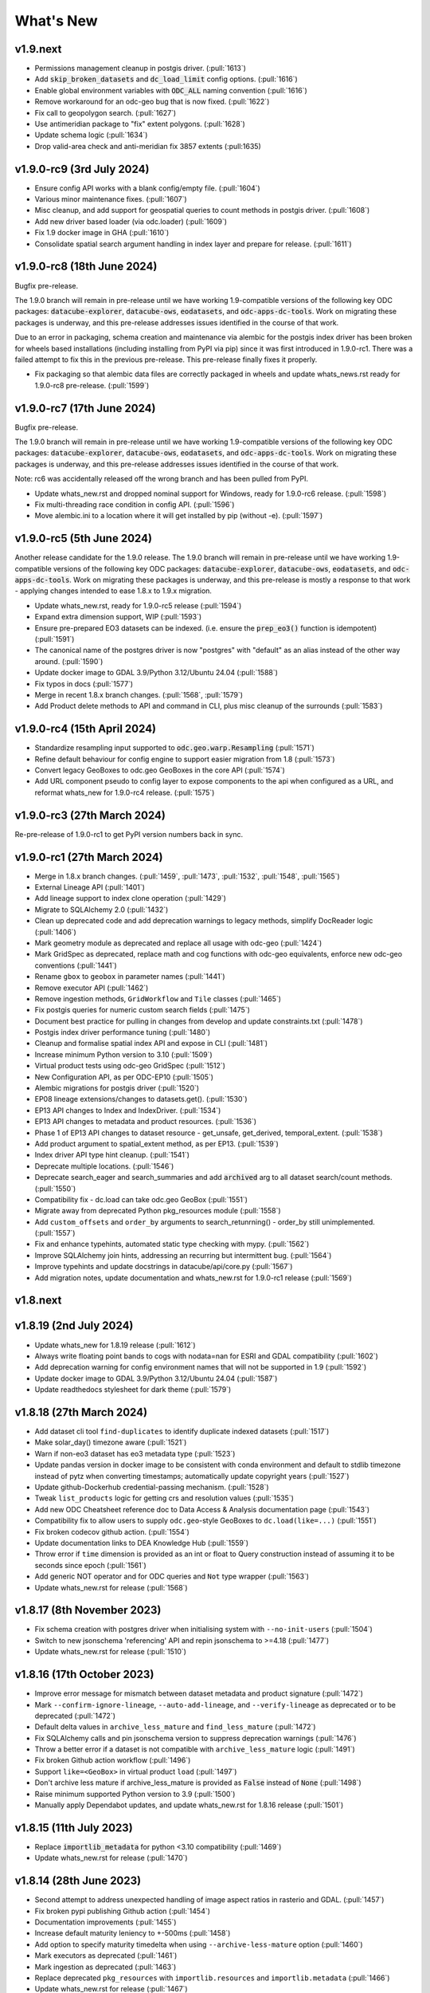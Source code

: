 .. _whats_new:

.. default-role:: code

What's New
**********

v1.9.next
=========

- Permissions management cleanup in postgis driver. (:pull:`1613`)
- Add `skip_broken_datasets` and `dc_load_limit` config options. (:pull:`1616`)
- Enable global environment variables with `ODC_ALL` naming convention (:pull:`1616`)
- Remove workaround for an odc-geo bug that is now fixed. (:pull:`1622`)
- Fix call to geopolygon search. (:pull:`1627`)
- Use antimeridian package to "fix" extent polygons. (:pull:`1628`)
- Update schema logic (:pull:`1634`)
- Drop valid-area check and anti-meridian fix 3857 extents (:pull:1635)

v1.9.0-rc9 (3rd July 2024)
==========================

- Ensure config API works with a blank config/empty file. (:pull:`1604`)
- Various minor maintenance fixes. (:pull:`1607`)
- Misc cleanup, and add support for geospatial queries to count methods in postgis driver. (:pull:`1608`)
- Add new driver based loader (via odc.loader) (:pull:`1609`)
- Fix 1.9 docker image in GHA (:pull:`1610`)
- Consolidate spatial search argument handling in index layer and prepare for release. (:pull:`1611`)

v1.9.0-rc8 (18th June 2024)
===========================

Bugfix pre-release.

The 1.9.0 branch will remain in pre-release until we have working 1.9-compatible versions of the following
key ODC packages: `datacube-explorer`, `datacube-ows`, `eodatasets`, and `odc-apps-dc-tools`.
Work on migrating these packages is underway, and this pre-release addresses issues identified in
the course of that work.

Due to an error in packaging, schema creation and maintenance via alembic for the postgis
index driver has been broken for wheels based installations (including installing from PyPI via pip)
since it was first introduced in 1.9.0-rc1.  There was a failed attempt to fix this in the previous
pre-release.  This pre-release finally fixes it properly.

- Fix packaging so that alembic data files are correctly packaged in wheels and update whats_news.rst
  ready for 1.9.0-rc8 pre-release.  (:pull:`1599`)

v1.9.0-rc7 (17th June 2024)
===========================

Bugfix pre-release.

The 1.9.0 branch will remain in pre-release until we have working 1.9-compatible versions of the following
key ODC packages: `datacube-explorer`, `datacube-ows`, `eodatasets`, and `odc-apps-dc-tools`.
Work on migrating these packages is underway, and this pre-release addresses issues identified in
the course of that work.

Note: rc6 was accidentally released off the wrong branch and has been pulled from PyPI.

- Update whats_new.rst and dropped nominal support for Windows, ready for 1.9.0-rc6 release. (:pull:`1598`)
- Fix multi-threading race condition in config API. (:pull:`1596`)
- Move alembic.ini to a location where it will get installed by pip (without -e). (:pull:`1597`)

v1.9.0-rc5 (5th June 2024)
==========================

Another release candidate for the 1.9.0 release.  The 1.9.0 branch will remain in pre-release until we have
working 1.9-compatible versions of the following key ODC packages: `datacube-explorer`, `datacube-ows`,
`eodatasets`, and `odc-apps-dc-tools`.  Work on migrating these packages is underway, and this pre-release
is mostly a response to that work - applying changes intended to ease 1.8.x to 1.9.x migration.

- Update whats_new.rst, ready for 1.9.0-rc5 release (:pull:`1594`)
- Expand extra dimension support, WIP (:pull:`1593`)
- Ensure pre-prepared EO3 datasets can be indexed. (i.e. ensure the `prep_eo3()` function is idempotent) (:pull:`1591`)
- The canonical name of the postgres driver is now "postgres" with "default" as an alias instead of the other
  way around. (:pull:`1590`)
- Update docker image to GDAL 3.9/Python 3.12/Ubuntu 24.04 (:pull:`1588`)
- Fix typos in docs (:pull:`1577`)
- Merge in recent 1.8.x branch changes. (:pull:`1568`, :pull:`1579`)
- Add Product delete methods to API and command in CLI, plus misc cleanup of the surrounds (:pull:`1583`)

v1.9.0-rc4 (15th April 2024)
============================

- Standardize resampling input supported to `odc.geo.warp.Resampling` (:pull:`1571`)
- Refine default behaviour for config engine to support easier migration from 1.8 (:pull:`1573`)
- Convert legacy GeoBoxes to odc.geo GeoBoxes in the core API (:pull:`1574`)
- Add URL component pseudo to config layer to expose components to the api when configured as a URL,
  and reformat whats_new for 1.9.0-rc4 release. (:pull:`1575`)


v1.9.0-rc3 (27th March 2024)
============================

Re-pre-release of 1.9.0-rc1 to get PyPI version numbers back in sync.


v1.9.0-rc1 (27th March 2024)
============================

- Merge in 1.8.x branch changes. (:pull:`1459`, :pull:`1473`, :pull:`1532`, :pull:`1548`, :pull:`1565`)
- External Lineage API (:pull:`1401`)
- Add lineage support to index clone operation (:pull:`1429`)
- Migrate to SQLAlchemy 2.0 (:pull:`1432`)
- Clean up deprecated code and add deprecation warnings to legacy methods, simplify DocReader logic (:pull:`1406`)
- Mark geometry module as deprecated and replace all usage with odc-geo (:pull:`1424`)
- Mark GridSpec as deprecated, replace math and cog functions with odc-geo equivalents, enforce new odc-geo conventions (:pull:`1441`)
- Rename ``gbox`` to ``geobox`` in parameter names (:pull:`1441`)
- Remove executor API (:pull:`1462`)
- Remove ingestion methods, ``GridWorkflow`` and ``Tile`` classes (:pull:`1465`)
- Fix postgis queries for numeric custom search fields (:pull:`1475`)
- Document best practice for pulling in changes from develop and update constraints.txt (:pull:`1478`)
- Postgis index driver performance tuning (:pull:`1480`)
- Cleanup and formalise spatial index API and expose in CLI (:pull:`1481`)
- Increase minimum Python version to 3.10 (:pull:`1509`)
- Virtual product tests using odc-geo GridSpec (:pull:`1512`)
- New Configuration API, as per ODC-EP10 (:pull:`1505`)
- Alembic migrations for postgis driver (:pull:`1520`)
- EP08 lineage extensions/changes to datasets.get(). (:pull:`1530`)
- EP13 API changes to Index and IndexDriver. (:pull:`1534`)
- EP13 API changes to metadata and product resources. (:pull:`1536`)
- Phase 1 of EP13 API changes to dataset resource - get_unsafe, get_derived, temporal_extent. (:pull:`1538`)
- Add product argument to spatial_extent method, as per EP13. (:pull:`1539`)
- Index driver API type hint cleanup. (:pull:`1541`)
- Deprecate multiple locations. (:pull:`1546`)
- Deprecate search_eager and search_summaries and add `archived` arg to all dataset search/count methods. (:pull:`1550`)
- Compatibility fix - dc.load can take odc.geo GeoBox (:pull:`1551`)
- Migrate away from deprecated Python pkg_resources module (:pull:`1558`)
- Add ``custom_offsets`` and ``order_by`` arguments to search_retunrning() - order_by still unimplemented. (:pull:`1557`)
- Fix and enhance typehints, automated static type checking with mypy.  (:pull:`1562`)
- Improve SQLAlchemy join hints, addressing an recurring but intermittent bug.  (:pull:`1564`)
- Improve typehints and update docstrings in datacube/api/core.py (:pull:`1567`)
- Add migration notes, update documentation and whats_new.rst for 1.9.0-rc1 release (:pull:`1569`)

v1.8.next
=========

v1.8.19 (2nd July 2024)
=======================

- Update whats_new for 1.8.19 release (:pull:`1612`)
- Always write floating point bands to cogs with nodata=nan for ESRI and GDAL compatibility (:pull:`1602`)
- Add deprecation warning for config environment names that will not be supported in 1.9 (:pull:`1592`)
- Update docker image to GDAL 3.9/Python 3.12/Ubuntu 24.04 (:pull:`1587`)
- Update readthedocs stylesheet for dark theme (:pull:`1579`)

v1.8.18 (27th March 2024)
=========================

- Add dataset cli tool ``find-duplicates`` to identify duplicate indexed datasets (:pull:`1517`)
- Make solar_day() timezone aware (:pull:`1521`)
- Warn if non-eo3 dataset has eo3 metadata type (:pull:`1523`)
- Update pandas version in docker image to be consistent with conda environment and default to stdlib
  timezone instead of pytz when converting timestamps; automatically update copyright years (:pull:`1527`)
- Update github-Dockerhub credential-passing mechanism. (:pull:`1528`)
- Tweak ``list_products`` logic for getting crs and resolution values (:pull:`1535`)
- Add new ODC Cheatsheet reference doc to Data Access & Analysis documentation page (:pull:`1543`)
- Compatibility fix to allow users to supply ``odc.geo``-style GeoBoxes to ``dc.load(like=...)`` (:pull:`1551`)
- Fix broken codecov github action. (:pull:`1554`)
- Update documentation links to DEA Knowledge Hub (:pull:`1559`)
- Throw error if ``time`` dimension is provided as an int or float to Query construction
  instead of assuming it to be seconds since epoch (:pull:`1561`)
- Add generic NOT operator and for ODC queries and ``Not`` type wrapper (:pull:`1563`)
- Update whats_new.rst for release (:pull:`1568`)


v1.8.17 (8th November 2023)
===========================
- Fix schema creation with postgres driver when initialising system with ``--no-init-users`` (:pull:`1504`)
- Switch to new jsonschema 'referencing' API and repin jsonschema to >=4.18 (:pull:`1477`)
- Update whats_new.rst for release (:pull:`1510`)

v1.8.16 (17th October 2023)
===========================
- Improve error message for mismatch between dataset metadata and product signature (:pull:`1472`)
- Mark ``--confirm-ignore-lineage``, ``--auto-add-lineage``, and ``--verify-lineage`` as deprecated
  or to be deprecated (:pull:`1472`)
- Default delta values in ``archive_less_mature`` and ``find_less_mature`` (:pull:`1472`)
- Fix SQLAlchemy calls and pin jsonschema version to suppress deprecation warnings (:pull:`1476`)
- Throw a better error if a dataset is not compatible with ``archive_less_mature`` logic (:pull:`1491`)
- Fix broken Github action workflow (:pull:`1496`)
- Support ``like=<GeoBox>`` in virtual product ``load`` (:pull:`1497`)
- Don't archive less mature if archive_less_mature is provided as `False` instead of `None` (:pull:`1498`)
- Raise minimum supported Python version to 3.9 (:pull:`1500`)
- Manually apply Dependabot updates, and update whats_new.rst for 1.8.16 release (:pull:`1501`)

v1.8.15 (11th July 2023)
========================
- Replace `importlib_metadata` for python <3.10 compatibility
  (:pull:`1469`)
- Update whats_new.rst for release (:pull:`1470`)

v1.8.14 (28th June 2023)
========================

- Second attempt to address unexpected handling of image aspect ratios in rasterio and
  GDAL. (:pull:`1457`)
- Fix broken pypi publishing Github action (:pull:`1454`)
- Documentation improvements (:pull:`1455`)
- Increase default maturity leniency to +-500ms (:pull:`1458`)
- Add option to specify maturity timedelta when using ``--archive-less-mature`` option (:pull:`1460`)
- Mark executors as deprecated (:pull:`1461`)
- Mark ingestion as deprecated (:pull:`1463`)
- Replace deprecated ``pkg_resources`` with ``importlib.resources`` and ``importlib.metadata`` (:pull:`1466`)
- Update whats_new.rst for release (:pull:`1467`)

v1.8.13 (6th June 2023)
=======================

- Fix broken Github action workflows (:pull:`1425`, :pull:`1427`, :pull:`1433`)
- Setup Dependabot, and Dependabot-generated updates (:pull:`1416`, :pull:`1420`, :pull:`1423`,
            :pull:`1428`, :pull:`1436`, :pull:`1447`)
- Documentation fixes (:pull:`1417`, :pull:`1418`, :pull:`1430`)
- ``datacube dataset`` cli commands print error message if missing argument (:pull:`1437`)
- Add pre-commit hook to verify license headers (:pull:`1438`)
- Support open-ended date ranges in `datacube dataset search`, `dc.load`, and `dc.find_datasets` (:pull:`1439`, :pull:`1443`)
- Pass Y and Y Scale factors through to rasterio.warp.reproject, to eliminate projection bug affecting
  non-square Areas Of Interest (See `Issue #1448`_) (:pull:`1450`)
- Add `archive_less_mature` option to `datacube dataset add` and `datacube dataset update` (:pull:`1451`)
- Allow for +-1ms leniency in finding other maturity versions of a dataset (:pull:`1452`)
- Update whats_new.rst for release (:pull:`1453`)

.. _`Issue #1448`: https://github.com/opendatacube/datacube-core/issues/1448

v1.8.12 (7th March 2023)
========================

- Rename Geometry `type` attribute to `geom_type`, to align with Shapely 2.0 (:pull:`1402`)
- Remove some deprecated SQLAlchemy usages (:pull:`1403`, :pull:`1407`)
- Fix RTD docs build (:pull:`1399`)
- Minor Documentation fixes (:pull:`1409`, :pull:`1413`)
- Bug-fix and code cleanup in virtual products (:pull:`1410`)
- Reduce transaction isolation level to improve database write concurrency (:pull:`1414`)
- Update dependency versions and whats_new.rst for release (:pull:`1415`)


v1.8.11 (6 February 2023)
=========================

- Simplify Github actions (:pull:`1393`)
- Update conda create environment README (:pull:`1394`)
- Update conda environment file and add notes to release process to ensure pip and conda
  dependencies are in sync and up-to-date. (:pull:`1395`)
- Update docker constraints (:pull:`1396`)
- Compatible with the changes w.r.t. `MultiIndex` and `coord/dims` introduced since `xarray>2022.3.0` (:pull:`1397`)
- Final sync of conda/pip dependencies and release notes. (:pull:`1398`)


v1.8.10 (30 January 2023)
=========================

Notes for 1.8.10
~~~~~~~~~~~~~~~~

 1. The new APIs for bulk-reads, bulk-writes and index cloning should be considered unstable and may change
    in subsequent releases.
 2. Recent refactoring in the XArray library has lead to changes in behaviour that affect some ODC operations
    and are unlikely to be addressed by the XArray team.  This release includes changes in the way the ODC
    works with XArray to circumvent these issues. If you experience Xarray issues with this ODC release, please
    raise an issue on Github and we will try to address them before the next release.

Full list of changes:
~~~~~~~~~~~~~~~~~~~~~

- Add `grid_spec` to `list_products` (:pull:`1357`)
- Add database relationship diagram to doc (:pull:`1350`)
- Maintain search field index tables, and use them for dataset queries (:pull:`1360`)
- Change Github lint action to use ``conda`` and remove ``flake8`` from action (:pull:`1361`)
- Fix database relationship diagram instruction for docker (:pull:`1362`)
- Document ``group_by`` for ``dataset.load`` (:pull:`1364`)
- Add search_by_metadata facility for products (:pull:`1366`)
- Postgis driver cleanup - remove faux support for lineage (:pull:`1368`)
- Add support for nested database transactions (:pull:`1369`)
- Fix Github doc lint action (:pull:`1370`)
- Tighten EO3 enforcement in postgis driver, refactor tests, and rename Dataset.type to Dataset.product
  (with type alias for compatibility) (:pull:`1372`)
- Fix deprecation message due to distutils Version classes (:pull:`1375`)
- Postgresql drivers cleanup - consolidate split_uri into utils and removed unused constants (:pull:`1378`)
- Postgresql drivers cleanup - Handle NaNs in search fields and allow caching in sanitise_extent (:pull:`1379`)
- Fix example product yaml documentation (:pull:`1384`)
- Bulk read/write API methods and fast whole-index cloning. Cloning does NOT include lineage information yet,
  and new API methods may be subject to change. (:pull:`1381`)
- Documentation update. (:pull:`1385`)
- Clean up datetime functions (:pull:`1387`)
- Dependency updates (:pull:`1388`, :pull:`1391`)
- Upgrades for compatibility with newer versions of Shapely and Xarray.  (:pull:`1389`)
- Finalise release notes for 1.8.10 release (:pull:`1392`)

v1.8.9 (17 November 2022)
=========================

- Performance improvements to CRS geometry class (:pull:`1322`)
- Extend `patch_url` argument to `dc.load()` and `dc.load_data()` to Dask loading.  (:pull:`1323`)
- Add `sphinx.ext.autoselectionlabel` extension to readthedoc conf to support `:ref:` command (:pull:`1325`)
- Add `pyspellcheck` for `.rst` documentation files and fix typos (:pull:`1327`)
- Add `rst` documentation lint github action and apply best practices (:pull:`1328`)
- Follow PEP561_ to make type hints available to other packages (:pull:`1331`)
- Updated GitHub actions config to remove deprecated `set-output` (:pull:`1333`)
- Add what's new page link to menu and general doc fixes (:pull:`1335`)
- Add `search_fields` to required for metadata type schema and update doc (:pull:`1339`)
- Fix typo and update metadata documentation (:pull:`1340`)
- Add readthedoc preview github action (:pull:`1344`)
- Update `nodata` in readthedoc for products page (:pull:`1347`)
- Add `eo-datasets` to extensions & related software doc page (:pull:`1349`)
- Fix bug affecting searches against range types of zero width (:pull:`1352`)
- Add 1.8.9 release date and missing PR to `whats_news.rst` (:pull:`1353`)

.. _PEP561: https://peps.python.org/pep-0561/

v1.8.8 (5 October 2022)
=======================

- Migrate main test docker build to Ubuntu 22.04 and Python 3.10. (:pull:`1283`)
- Dynamically create tables to serve as spatial indexes in postgis driver. (:pull:`1312`)
- Populate spatial index tables, automatically and manually. (:pull:`1314`)
- Perform spatial queries against spatial index tables in postgis driver. (:pull:`1316`)
- EO3 data fixtures and tests. Fix SQLAlchemy bugs in postgis driver. (:pull:`1309`)
- Dependency updates. (:pull:`1308`, :pull:`1313`)
- Remove several features that had been deprecated in previous releases. (:pull:`1275`)
- Fix broken paths in api docs. (:pull:`1277`)
- Fix readthedocs build. (:pull:`1269`)
- Add support for Jupyter Notebooks pages in documentation (:pull:`1279`)
- Add doc change comparison for tuple and list types with identical values (:pull:`1281`)
- Add flake8 to Github action workflow and correct code base per flake8 rules (:pull:`1285`)
- Add `dataset id` check to dataset doc resolve to prevent `uuid` returning error when `id` used in `None`  (:pull:`1287`)
- Add how to run targeted single test case in docker guide to README (:pull:`1288`)
- Add `help message` for all `dataset`, `product` and `metadata` subcommands when required arg is not passed in (:pull:`1292`)
- Add `error code 1` to all incomplete `dataset`, `product` and `metadata` subcommands (:pull:`1293`)
- Add `exit_on_empty_file` message to `product` and `dataset` subcommands instead of returning no output when file is empty (:pull:`1294`)
- Add flags to index drivers advertising what format datasets they support (eo/eo3/non-geo (e.g. telemetry only))
  and validate in the high-level API. General refactor and cleanup of eo3.py and hl.py. (:pull: `1296`)
- Replace references to 'agdc' and 'dataset_type' in postgis driver with 'odc' and 'product'. (:pull: `1298`)
- Add warning message for product and metadata add when product and metadata is already in the database. (:pull: `1299`)
- Ensure SimpleDocNav.id is of type UUID, to improve lineage resolution (:pull: `1304`)
- Replace SQLAlchemy schema and query definitions in experimental postgis driver with newer "declarative" style ORM.
  Portions of API dealing with lineage handling, locations, and dynamic indexes are currently broken in the postgis
  driver. As per the warning message, the postgis driver is currently flagged as "experimental" and is not considered
  stable. (:pull: `1305`)
- Implement `patch_url` argument to `dc.load()` and `dc.load_data()` to provide a way to sign dataset URIs, as
  is required to access some commercial archives (e.g. Microsoft Planetary Computer).  API is based on the `odc-stac`
  implementation. Only works for direct loading.  More work required for deferred (i.e. Dask) loading. (:pull: `1317`)
- Implement public-facing index-driver-independent API for managing database transactions, as per Enhancement Proposal
  EP07 (:pull: `1318`)
- Update Conda environment to match dependencies in setup.py (:pull: `1319`)
- Final updates to whats_new.rst for release (:pull: `1320`)


v1.8.7 (7 June 2022)
====================

- Cleanup mypy typechecking compliance. (:pull:`1266`)
- When dataset add operations fail due to lineage issues, the produced error message now clearly indicates that
  the problem was due to lineage issues. (:pull:`1260`)
- Added support for group-by financial years to virtual products. (:pull:`1257`, :pull:`1261`)
- Remove reference to `rasterio.path`. (:pull:`1255`)
- Cleaner separation of postgis and postgres drivers, and suppress SQLAlchemy cache warnings. (:pull:`1254`)
- Prevent Shapely deprecation warning. (:pull:`1253`)
- Fix `DATACUBE_DB_URL` parsing to understand syntax like: `postgresql:///datacube?host=/var/run/postgresql` (:pull:`1256`)
- Clearer error message when local metadata file does not exist. (:pull:`1252`)
- Address upstream security alerts and update upstream library versions. (:pull:`1250`)
- Clone ``postgres`` index driver as ``postgis``, and flag as experimental. (:pull:`1248`)
- Implement a local non-persistent in-memory index driver, with maximal backwards-compatibility
  with default postgres index driver. Doesn't work with CLI interface, as every invocation
  will receive a new, empty index, but useful for testing and small scale proof-of-concept
  work. (:pull:`1247`)
- Performance and correctness fixes backported from ``odc-geo``. (:pull:`1242`)
- Deprecate use of the celery executor. Update numpy pin in rtd-requirements.txt to suppress
  Dependabot warnings. (:pull:`1239`)
- Implement a minimal "null" index driver that provides an always-empty index. Mainly intended
  to validate the recent abstraction work around the index driver layer, but may be useful
  for some testing scenarios, and ODC use cases that do not require an index. (:pull:`1236`)
- Regularise some minor API inconsistencies and restore redis-server to Docker image. (:pull:`1234`)
- Move (default) postgres driver-specific files from `datacube.index` to `datacube.index.postgres`.
  `datacube.index.Index` is now an alias for the abstract base class index interface definition
  rather than postgres driver-specific implementation of that interface. (:pull:`1231`)
- Update numpy and netcdf4 version in docker build (:pull:`1229`)
  rather than postgres driver-specific implementation of that interface. (:pull:`1227`)
- Migrate test docker image from `datacube/geobase` to `osgeo/gdal`. (:pull:`1233`)
- Separate index driver interface definition from default index driver implementation. (:pull:`1226`)
- Prefer WKT over EPSG when guessing CRS strings. (:pull:`1223`, :pull:`1262`)
- Updates to documentation. (:pull:`1208`, :pull:`1212`, :pull:`1215`, :pull:`1218`, :pull:`1240`, :pull:`1244`)
- Tweak to segmented in geometry to suppress Shapely warning. (:pull:`1207`)
- Fix to ensure ``skip_broken_datasets`` is correctly propagated in virtual products (:pull:`1259`)
- Deprecate `Rename`, `Select` and `ToFloat` built-in transforms in virtual products (:pull:`1263`)

v1.8.6 (30 September 2021)
==========================

- Fix for searching for multiple products, now works with ``product="product_name"``
  as well as ``product=["product_name1", "product_name2"]`` (:pull:`1201`)
- Added ``dataset purge`` command for hard deletion of archived datasets.
  ``--all`` option deletes all archived datasets.  (N.B. will fail if there
  are unarchived datasets that depend on the archived datasets.)

  ``--all`` option also added to ``dataset archive`` and ``dataset restore``
  commands, to archive all unarchived datasets, and restore all archived
  datasets, respectively.
  (:pull:`1199`)
- Trivial fixes to CLI help output (:pull:`1197`)

v1.8.5 (18 August 2021)
=======================

- Fix unguarded dependencies on boto libraries (:pull:`1174`, :issue:`1172`)
- Various documentation fixes (:pull:`1175`)
- Address import problems on Windows due to use of Unix only functions (:issue:`1176`)
- Address ``numpy.bool`` deprecation warnings (:pull:`1184`)


v1.8.4 (6 August 2021)
=======================

- Removed example and contributed notebooks from the repository. Better `notebook examples`_ exist.
- Removed datacube_apps, as these are not used and not maintained.
- Add ``cloud_cover`` to EO3 metadata
- Add ``erosion`` functionality to Virtual products' ``ApplyMask`` to supplement existing ``dilation`` functionality (:pull:`1049`)
- Fix numeric precision issues in ``compute_reproject_roi`` when pixel size is small. (:issue:`1047`)
- Follow up fix to (:issue:`1047`) to round scale to nearest integer if very close.
- Add support for 3D Datasets. (:pull:`1099`)
- New feature: search by URI from the command line ``datacube dataset uri-search``.
- Added new "license" and "description" properties to `DatasetType` to enable easier access to product information. (:pull:`1143`, :pull:`1144`)
- Revised the ``Datacube.list_products`` function to produce a simpler and more useful product list table (:pull:`1145`)
- Refactor docs, making them more up to date and simpler (:pull `1137`) (:pull `1128`)
- Add new ``dataset_predicate`` param to ``dc.load`` and ``dc.find_datasets`` for more flexible temporal filtering (e.g. loading data for non-contiguous time ranges such as specific months or seasons over multiple years). (:pull:`1148`, :pull:`1156`)
- Fix to ``GroupBy`` to ensure output axes are correctly labelled when sorting observations using ``sort_key`` (:pull:`1157`)
- ``GroupBy`` is now its own class to allow easier custom grouping and sorting of data (:pull:`1157`)
- add support for IAM authentication for RDS databases in AWS. (:pull:`1168`)

.. _`notebook examples`: https://github.com/GeoscienceAustralia/dea-notebooks/


v1.8.3 (18 August 2020)
=======================

- More efficient band alias handling
- More documentation cleanups
- Bug fixes in ``datacube.utils.aws``, credentials handling when ``AWS_UNSIGNED`` is set
- Product definition can now optionally include per-band scaling factors (:pull:`1002`, :issue:`1003`)
- Fix issue where new ``updated`` columns aren't created on a fresh database (:pull:`994`, :issue:`993`)
- Fix bug around adding ``updated`` columns locking up active databases (:pull:`1001`, :issue:`997`)

v1.8.2 (10 July 2020)
=====================

- Fix regressions in ``.geobox`` (:pull:`982`)
- Expand list of supported ``dtype`` values to include complex values (:pull:`989`)
- Can now specify dataset location directly in the yaml document (:issue:`990`, :pull:`989`)
- Better error reporting in ``datacube dataset update`` (:pull:`983`)

v1.8.1 (2 July 2020)
====================

- Added an ``updated`` column for trigger based tracking of database row updates in PostgreSQL. (:pull:`951`)
- Changes to the writer driver API. The driver is now responsible for constructing output URIs from user configuration. (:pull:`960`)
- Added a :meth:`datacube.utils.geometry.assign_crs` method for better interoperability with other libraries (:pull:`967`)
- Better interoperability with xarray_ --- the :meth:`xarray.Dataset.to_netcdf` function should work again (:issue:`972`, :pull:`976`)
- Add support for unsigned access to public S3 resources from CLI apps (:pull:`976`)
- Usability fixes for indexing EO3 datasets (:pull:`958`)
- Fix CLI initialisation of the Dask Distributed Executor (:pull:`974`)

.. _xarray: https://xarray.pydata.org/

v1.8.0 (21 May 2020)
====================

- New virtual product combinator ``reproject`` for on-the-fly reprojection of rasters (:pull:`773`)
- Enhancements to the ``expressions`` transformation in virtual products (:pull:`776`, :pull:`761`)
- Support ``/vsi**`` style paths for dataset locations (:pull:`825`)
- Remove old Search Expressions and replace with a simpler implementation based on Lark Parser. (:pull:`840`)
- Remove no longer required PyPEG2 dependency. (:pull:`840`)
- Switched from Travis-CI to Github Actions for CI testing and docker image builds (:pull:`845`)
- Removed dependency on ``singledispatch``, it's available in the Python 3.4+ standard library.
- Added some configuration validation to Ingestion
- Allow configuring ODC Database connection settings entirely through environment variables. (:pull:`845`, :issue:`829`)

  Uses ``DATACUBE_DB_URL`` if present, then falls back to ``DB_HOSTNAME``,
  ``DB_USERNAME``, ``DB_PASSWORD``, ``DB_DATABASE``

- New Docker images. Should be smaller, better tested, more reliable and easier to work with. (:pull:`845`).

  - No longer uses an entrypoint script to write database configuration into a file.
  - Fixes binary incompatibilities in geospatial libraries.
  - Tested before being pushed to Docker Hub.

- Drop support for Python 3.5.
- Remove S3AIO driver. (:pull:`865`)
- Change development version numbers generation. Use ``setuptools_scm`` instead of ``versioneer``. (:issue:`871`)
- Deprecated ``datacube.helpers.write_geotiff``, use :meth:`datacube.utils.cog.write_cog` for similar functionality
- Deprecated ``datacube.storage.masking``, moved to ``datacube.utils.masking``
- Changed geo-registration mechanics for arrays returned by ``dc.load``. (:pull:`899`, :issue:`837`)
- Migrate geometry and CRS backends from ``osgeo.ogr`` and ``osgeo.osr`` to shapely_ and pyproj_ respectively (:pull:`880`)
- Driver metadata storage and retrieval. (:pull:`931`)
- Support EO3 style datasets in ``datacube dataset add`` (:pull:`929`, :issue:`864`)
- Removed migration support from datacube releases before 1.1.5.

.. warning:: If you still run a datacube before 1.1.5 (from 2016 or older), you will need to update it

    using ODC 1.7 first, before coming to 1.8.

.. _shapely: https://pypi.org/project/pyproj/
.. _pyproj: https://pypi.org/project/Shapely/

v1.7.0 (16 May 2019)
====================

Not a lot of changes since rc1.

- Early exit from ``dc.load`` on `KeyboardInterrupt`, allows partial loads inside notebook.
- Some bug fixes in geometry related code
- Some cleanups in tests
- Pre-commit hooks configuration for easier testing
- Re-enable multi-threaded reads for s3aio driver. Set use_threads to True in dc.load()


v1.7.0rc1 (18 April 2019)
=========================

Virtual Products
~~~~~~~~~~~~~~~~

Add :ref:`virtual-products` for multi-product loading.

(:pull:`522`, :pull:`597`, :pull:`601`, :pull:`612`, :pull:`644`, :pull:`677`, :pull:`699`, :pull:`700`)

Changes to Data Loading
~~~~~~~~~~~~~~~~~~~~~~~
The internal machinery used when loading and reprojecting data, has been completely rewritten. The new code has been
tested, but this is a complicated and fundamental part of code and there is potential for breakage.

When loading reprojected data, the new code will produce slightly different results. We don't believe that it is any
less accurate than the old code, but you cannot expect exactly the same numeric results.

Non-reprojected loads should be identical.

This change has been made for two reasons:

1. The reprojection is now core Data Cube, and is not the responsibility of the IO driver.

2. When loading lower resolution data, DataCube can now take advantage of available overviews.

- New futures based IO driver interface (:pull:`686`)

Other Changes
~~~~~~~~~~~~~

- Allow specifying different resampling methods for different data variables of
  the same Product. (:pull:`551`)
- Allow all reampling methods supported by `rasterio`. (:pull:`622`)
- Bug fix (Index out of bounds causing ingestion failures)
- Support indexing data directly from HTTP/HTTPS/S3 URLs (:pull:`607`)
- Renamed the command line tool `datacube metadata_type` to `datacube metadata` (:pull:`692`)
- More useful output from the command line `datacube {product|metadata} {show|list}`
- Add optional `progress_cbk` to `dc.load(_data)` (:pull:`702`), allows user to
  monitor data loading progress.
- Thread-safe netCDF access within `dc.load` (:pull:`705`)

Performance Improvements
~~~~~~~~~~~~~~~~~~~~~~~~

- Use single pass over datasets when computing bounds (:pull:`660`)
- Bugfixes and improved performance of `dask`-backed arrays (:pull:`547`, :pull:`664`)

Documentation Improvements
~~~~~~~~~~~~~~~~~~~~~~~~~~

- Improve :ref:`api-reference` documentation.

Deprecations
~~~~~~~~~~~~

- From the command line, the old query syntax for searching within vague time ranges, eg: ``2018-03 < time < 2018-04``
  has been removed. It is unclear exactly what that syntax should mean, whether to include or exclude the months
  specified. It is replaced by ``time in [2018-01, 2018-02]`` which has the same semantics as ``dc.load`` time queries.
  (:pull:`709`)


v1.6.1 (27 August 2018)
=======================

Correction release. By mistake, v1.6.0 was identical to v1.6rc2!


v1.6.0 (23 August 2018)
=======================

- Enable use of *aliases* when specifying band names
- Fix ingestion failing after the first run (:pull:`510`)
- Docker images now know which version of ODC they contain (:pull:`523`)
- Fix data loading when `nodata` is `NaN` (:pull:`531`)
- Allow querying based on python :class:`datetime.datetime` objects. (:pull:`499`)
- Require `rasterio 1.0.2`_ or higher, which fixes several critical bugs when
  loading and reprojecting from multi-band files.
- Assume fixed paths for `id` and `sources` metadata fields (:issue:`482`)
- :class:`datacube.model.Measurement` was put to use for loading in attributes
  and made to inherit from `dict` to preserve current behaviour. (:pull:`502`)
- Updates when indexing data with `datacube dataset add` (See :pull:`485`, :issue:`451` and :issue:`480`)


  - Allow indexing without lineage `datacube dataset add --ignore-lineage`
  - Removed the `--sources-policy=skip|verify|ensure`. Instead use
    `--[no-]auto-add-lineage` and `--[no-]verify-lineage`
  - New option `datacube dataset add --exclude-product` ``<name>``
    allows excluding some products from auto-matching

- Preliminary API for indexing datasets (:pull:`511`)
- Enable creation of MetadataTypes without having an active database connection (:pull:`535`)

.. _rasterio 1.0.2: https://github.com/mapbox/rasterio/blob/1.0.2/CHANGES.txt

v1.6rc2 (29 June 2018)
======================

Backwards Incompatible Changes
~~~~~~~~~~~~~~~~~~~~~~~~~~~~~~

- The `helpers.write_geotiff()` function has been updated to support files smaller
  than 256x256. It also no longer supports specifying the time index. Before passing
  data in, use `xarray_data.isel(time=<my_time_index>)`. (:pull:`277`)

- Removed product matching options from `datacube dataset update` (:pull:`445`).
  No matching is needed in this case as all datasets are already in the database
  and are associated to products.

- Removed `--match-rules` option from `datacube dataset add` (:pull:`447`)

- The seldom-used `stack` keyword argument has been removed from `Datacube.load`.
  (:pull:`461`)

- The behaviour of the time range queries has changed to be compatible with
  standard Python searches (eg. time slice an xarray). Now the time range
  selection is inclusive of any unspecified time units. (:pull:`440`)

  Example 1:
    `time=('2008-01', '2008-03')` previously would have returned all data from
    the start of 1st January, 2008 to the end of 1st of March, 2008. Now, this
    query will return all data from the start of 1st January, 2008 and
    23:59:59.999 on 31st of March, 2008.

  Example 2:
    To specify a search time between 1st of January and 29th of February, 2008
    (inclusive), use a search query like `time=('2008-01', '2008-02')`. This query
    is equivalent to using any of the following in the second time element:

    | `('2008-02-29')`
    | `('2008-02-29 23')`
    | `('2008-02-29 23:59')`
    | `('2008-02-29 23:59:59')`
    | `('2008-02-29 23:59:59.999')`


Changes
~~~~~~~

- A `--location-policy` option has been added to the `datacube dataset update`
  command. Previously this command would always add a new location to the list
  of URIs associated with a dataset. It's now possible to specify `archive` and
  `forget` options, which will mark previous location as archived or remove them
  from the index altogether. The default behaviour is unchanged. (:pull:`469`)

- The masking related function `describe_variable_flags()` now returns a pandas
  DataFrame by default. This will display as a table in Jupyter Notebooks.
  (:pull:`422`)

- Usability improvements in `datacube dataset [add|update]` commands
  (:issue:`447`, :issue:`448`, :issue:`398`)

  - Embedded documentation updates
  - Deprecated `--auto-match` (it was always on anyway)
  - Renamed `--dtype` to `--product` (the old name will still work, but with a warning)
  - Add option to skip lineage data when indexing (useful for saving time when
    testing) (:pull:`473`)

- Enable compression for metadata documents stored in NetCDFs generated by
  `stacker` and `ingestor` (:issue:`452`)

- Implement better handling of stacked NetCDF files (:issue:`415`)

  - Record the slice index as part of the dataset location URI, using `#part=<int>`
    syntax, index is 0-based
  - Use this index when loading data instead of fuzzy searching by timestamp
  - Fall back to the old behaviour when `#part=<int>` is missing and the file is
    more than one time slice deep

- Expose the following dataset fields and make them searchable:

  -  `indexed_time` (when the dataset was indexed)
  -  `indexed_by` (user who indexed the dataset)
  -  `creation_time` (creation of dataset: when it was processed)
  -  `label` (the label for a dataset)

  (See :pull:`432` for more details)

Bug Fixes
~~~~~~~~~

- The `.dimensions` property of a product no longer crashes when product is
  missing a `grid_spec`. It instead defaults to `time,y,x`

- Fix a regression in `v1.6rc1` which made it impossible to run `datacube
  ingest` to create products which were defined in `1.5.5` and earlier versions of
  ODC. (:issue:`423`, :pull:`436`)

- Allow specifying the chunking for string variables when writing NetCDFs
  (:issue:`453`)


v1.6rc1 Easter Bilby (10 April 2018)
====================================

This is the first release in a while, and so there's a lot of changes, including
some significant refactoring, with the potential having issues when upgrading.


Backwards Incompatible Fixes
~~~~~~~~~~~~~~~~~~~~~~~~~~~~

 - Drop Support for Python 2. Python 3.5 is now the earliest supported Python
   version.

 - Removed the old ``ndexpr``, ``analytics`` and ``execution engine`` code. There is
   work underway in the `execution engine branch`_ to replace these features.

Enhancements
~~~~~~~~~~~~

 - Support for third party drivers, for custom data storage and custom index
   implementations

 - The correct way to get an Index connection in code is to use
   :meth:`datacube.index.index_connect`.

 - Changes in ingestion configuration

   - Must now specify the :ref:`write_plugin` to use. For s3 ingestion there was
     a top level ``container`` specified, which has been renamed and moved
     under ``storage``. The entire ``storage`` section is passed through to
     the :ref:`write_plugin`, so drivers requiring other configuration can
     include them here. eg:

     .. code:: yaml

         ...
         storage:
           ...
           driver: s3aio
           bucket: my_s3_bucket
         ...

 - Added a ``Dockerfile`` to enable automated builds for a reference Docker image.

 - Multiple environments can now be specified in one datacube config. See
   :pull:`298` and the :ref:`runtime-config-doc`

   - Allow specifying which ``index_driver`` should be used for an environment.

 - Command line tools can now output CSV or YAML. (Issue :issue:`206`, :pull:`390`)

 - Support for saving data to NetCDF using a Lambert Conformal Conic Projection
   (:pull:`329`)

 - Lots of documentation updates:

   - Information about :ref:`bit-masking`.

   - A description of how data is loaded.

   - Some higher level architecture documentation.

   - Updates on how to index new data.


Bug Fixes
~~~~~~~~~

 - Allow creation of :class:`datacube.utils.geometry.Geometry` objects from 3d
   representations. The Z axis is simply thrown away.

 - The `datacube --config_file` option has been renamed to
   `datacube --config`, which is shorter and more consistent with the
   other options. The old name can still be used for now.

 - Fix a severe performance regression when extracting and reprojecting a small
   region of data. (:pull:`393`)

 - Fix for a somewhat rare bug causing read failures by attempt to read data from
   a negative index into a file. (:pull:`376`)

 - Make :class:`CRS` equality comparisons a little bit looser. Trust either a
   *Proj.4* based comparison or a *GDAL* based comparison. (Closed :issue:`243`)

New Data Support
~~~~~~~~~~~~~~~~

 - Added example prepare script for Collection 1 USGS data; improved band
   handling and downloads.

 - Add a product specification and prepare script for indexing Landsat L2 Surface
   Reflectance Data (:pull:`375`)

 - Add a product specification for Sentinel 2 ARD Data (:pull:`342`)


.. _execution engine branch: https://github.com/opendatacube/datacube-core/compare/csiro/execution-engine

v1.5.4 Dingley Dahu (13th December 2017)
========================================
 - Minor features backported from 2.0:

    - Support for ``limit`` in searches

    - Alternative lazy search method ``find_lazy``

 - Fixes:

    - Improve native field descriptions

    - Connection should not be held open between multi-product searches

    - Disable prefetch for celery workers

    - Support jsonify-ing decimals

v1.5.3 Purpler Unicorn with Starlight (16 October 2017)
=======================================================

 - Use ``cloudpickle`` as the ``celery`` serialiser

v1.5.2 Purpler Unicorn with Stars (28 August 2017)
==================================================

 - Fix bug when reading data in native projection, but outside ``source`` area. Often hit when running ``datacube-stats``

 - Fix error loading and fusing data using ``dask``. (Fixes :issue:`276`)

 - When reading data, implement ``skip_broken_datasets`` for the ``dask`` case too


v1.5.4 Dingley Dahu (13th December 2017)
========================================
 - Minor features backported from 2.0:

    - Support for ``limit`` in searches

    - Alternative lazy search method ``find_lazy``

 - Fixes:

    - Improve native field descriptions

    - Connection should not be held open between multi-product searches

    - Disable prefetch for celery workers

    - Support jsonify-ing decimals

v1.5.3 Purpler Unicorn with Starlight (16 October 2017)
=======================================================

 - Use ``cloudpickle`` as the ``celery`` serialiser

 - Allow ``celery`` tests to run without installing it

 - Move ``datacube-worker`` inside the main datacube package

 - Write ``metadata_type`` from the ingest configuration if available

 - Support config parsing limitations of Python 2

 - Fix :issue:`303`: resolve GDAL build dependencies on Travis

 - Upgrade ``rasterio`` to newer version


v1.5.2 Purpler Unicorn with Stars (28 August 2017)
==================================================

 - Fix bug when reading data in native projection, but outside ``source`` area.
   Often hit when running ``datacube-stats``

 - Fix error loading and fusing data using ``dask``. (Fixes :issue:`276`)

 - When reading data, implement ``skip_broken_datasets`` for the ``dask`` case too


v1.5.1 Purpler Unicorn (13 July 2017)
=====================================

 - Fix bug :issue:`261`. Unable to load Australian Rainfall Grid Data. This was as a
   result of the CRS/Transformation override functionality being broken when
   using the latest ``rasterio`` version ``1.0a9``


v1.5.0 Purple Unicorn (9 July 2017)
===================================

New Features
~~~~~~~~~~~~

 - Support for AWS S3 array storage

 - Driver Manager support for NetCDF, S3, S3-file drivers.

Usability Improvements
~~~~~~~~~~~~~~~~~~~~~~

 - When ``datacube dataset add`` is unable to add a Dataset to the index, print
   out the entire Dataset to make it easier to debug the problem.

 - Give ``datacube system check`` prettier and more readable output.

 - Make ``celery`` and ``redis`` optional when installing.

 - Significantly reduced disk space usage for integration tests

 - ``Dataset`` objects now have an ``is_active`` field to mirror ``is_archived``.

 - Added ``index.datasets.get_archived_location_times()`` to see when each
   location was archived.

v1.4.1 (25 May 2017)
====================

 - Support for reading multiband HDF datasets, such as MODIS collection 6

 - Workaround for ``rasterio`` issue when reprojecting stacked data

 - Bug fixes for command line arg handling

v1.4.0 (17 May 2017)
====================

- Adds more convenient year/date range search expressions (see :pull:`226`)

- Adds a **simple replication utility** (see :pull:`223`)

- Fixed issue reading products without embedded CRS info, such as ``bom_rainfall_grid`` (see :issue:`224`)

- Fixed issues with stacking and ncml creation for NetCDF files

- Various documentation and bug fixes

- Added CircleCI as a continuous build system, for previewing generated documentation on pull

- Require ``xarray`` >= 0.9. Solves common problems caused by losing embedded ``flag_def`` and ``crs`` attributes.


v1.3.1 (20 April 2017)
======================

 - Docs now refer to "Open Data Cube"

 - Docs describe how to use ``conda`` to install datacube.

 - Bug fixes for the stacking process.

 - Various other bug fixes and document updates.

v1.3.0
======

 - Updated the Postgres product views to include the whole dataset metadata
   document.

 - ``datacube system init`` now recreates the product views by default every
   time it is run, and now supports Postgres 9.6.

 - URI searches are now better supported from the cli: ``datacube dataset search uri = file:///some/uri/here``

 - ``datacube user`` now supports a user description (via ``--description``)
   when creating a user, and delete accepts multiple user arguments.

 - Platform-specific (Landsat) fields have been removed from the default ``eo``
   metadata type in order to keep it minimal. Users & products can still add
   their own metadata types to use additional fields.

 - Dataset locations can now be archived, not just deleted. This represents a
   location that is still accessible but is deprecated.

 - We are now part of Open Data Cube, and have a new home at
   https://github.com/opendatacube/datacube-core

This release now enforces the uri index changes to be applied: it will prompt
you to rerun ``init`` as an administrator to update your existing cubes:
``datacube -v system init`` (this command can be run without affecting
read-only users, but will briefly pause writes)

v1.2.2
======

 - Added ``--allow-exclusive-lock`` flag to product add/update commands, allowing faster index updates when
   system usage can be halted.

 - ``{version}`` can now be used in ingester filename patterns

v1.2.0 Boring as Batman (15 February 2017)
==========================================
 - Implemented improvements to `dataset search` and `info` cli outputs

 - Can now specify a range of years to process to `ingest` cli (e.g. 2000-2005)

 - Fixed `metadata_type update` cli not creating indexes (running `system init` will create missing ones)

 - Enable indexing of datacube generated NetCDF files. Making it much easier to pull
   selected data into a private datacube index.
   Use by running `datacube dataset add selected_netcdf.nc`.

 - Switch versioning system to increment the second digit instead of the third.

v1.1.18 Mushroom Milkshake (9 February 2017)
============================================
 - Added `sources-policy` options to `dataset add` cli

 - Multiple dataset search improvements related to locations

 - Keep hours/minutes when grouping data by `solar_day`

 - Code Changes: `datacube.model.[CRS,BoundingBox,Coordinate,GeoBox` have moved into
   `datacube.utils.geometry`. Any code using these should update their imports.

v1.1.17 Happy Festivus Continues (12 January 2017)
==================================================

 - Fixed several issues with the geometry utils

 - Added more operations to the geometry utils

 - Updated `recipes` to use geometry utils

 - Enabled Windows CI (python 3 only)

v1.1.16 Happy Festivus (6 January 2017)
=======================================

  - Added `update` command to `datacube dataset` cli

  - Added `show` command to `datacube product` cli

  - Added `list` and `show` commands to `datacube metadata_type` cli

  - Added 'storage unit' stacker application

  - Replaced `model.GeoPolygon` with `utils.geometry` library

v1.1.15 Minion Party Hangover (1 December 2016)
===============================================

  - Fixed a data loading issue when reading HDF4_EOS datasets.

v1.1.14 Minion Party (30 November 2016)
=======================================

  - Added support for buffering/padding of GridWorkflow tile searches

  - Improved the Query class to make filtering by a source or parent dataset easier.
    For example, this can be used to filter Datasets by Geometric Quality Assessment (GQA).
    Use `source_filter` when requesting data.

  - Additional data preparation and configuration scripts

  - Various fixes for single point values for lat, lon & time searches

  - Grouping by solar day now overlays scenes in a consistent, northern scene takes precedence manner.
    Previously it was non-deterministic which scene/tile would be put on top.

v1.1.13 Black Goat (15 November 2016)
=====================================

  - Added support for accessing data through `http` and `s3` protocols

  - Added `dataset search` command for filtering datasets (lists `id`, `product`, `location`)

  - `ingestion_bounds` can again be specified in the ingester config

  - Can now do range searches on non-range fields (e.g. `dc.load(orbit=(20, 30)`)

  - Merged several bug-fixes from CEOS-SEO branch

  - Added Polygon Drill recipe to `recipes`

v1.1.12 Unnamed Unknown (1 November 2016)
=========================================

  - Fixed the affine deprecation warning

  - Added `datacube metadata_type` cli tool which supports `add` and `update`

  - Improved `datacube product` cli tool logging

v1.1.11 Unnamed Unknown (19 October 2016)
=========================================

  - Improved ingester task throughput when using distributed executor

  - Fixed an issue where loading tasks from disk would use too much memory

  - :meth:`.model.GeoPolygon.to_crs` now adds additional points (~every 100km) to improve reprojection accuracy

v1.1.10 Rabid Rabbit (5 October 2016)
=====================================

  - Ingester can now be configured to have WELD/MODIS style tile indexes (thanks Chris Holden)

  - Added --queue-size option to `datacube ingest` to control number of tasks queued up for execution

  - Product name is now used as primary key when adding datasets.
    This allows easy migration of datasets from one database to another

  - Metadata type name is now used as primary key when adding products.
    This allows easy migration of products from one database to another

  - :meth:`.DatasetResource.has` now takes dataset id insted of :class:`.model.Dataset`

  - Fixed an issues where database connections weren't recycled fast enough in some cases

  - Fixed an issue where :meth:`.DatasetTypeResource.get` and :meth:`.DatasetTypeResource.get_by_name`
    would cache `None` if product didn't exist


v1.1.9 Pest Hippo (20 September 2016)
=====================================

  - Added origin, alignment and GeoBox-based methods to :class:`.model.GridSpec`

  - Fixed satellite path/row references in the prepare scripts (Thanks to Chris Holden!)

  - Added links to external datasets in :ref:`indexing`

  - Improved archive and restore command line features: `datacube dataset archive` and `datacube dataset restore`

  - Improved application support features

  - Improved system configuration documentation


v1.1.8 Last Mammoth (5 September 2016)
======================================

  - :meth:`.GridWorkflow.list_tiles` and :meth:`.GridWorkflow.list_cells` now
    return a :class:`.Tile` object

  - Added `resampling` parameter to :meth:`.Datacube.load` and :meth:`.GridWorkflow.load`. Will only be used if the requested data requires resampling.

  - Improved :meth:`.Datacube.load` `like` parameter behaviour. This allows passing in a :class:`xarray.Dataset` to retrieve data for the same region.

  - Fixed an issue with passing tuples to functions in Analytics Expression Language

  - Added a :ref:`user_guide` section to the documentation containing useful code snippets

  - Reorganized project dependencies into required packages and optional 'extras'

  - Added `performance` dependency extras for improving run-time performance

  - Added `analytics` dependency extras for analytics features

  - Added `interactive` dependency extras for interactivity features


v1.1.7 Bit Shift (22 August 2016)
=================================

  - Added bit shift and power operators to Analytics Expression Language

  - Added `datacube product update` which can be used to update product definitions

  - Fixed an issue where dataset geo-registration would be ignored in some cases

  - Fixed an issue where Execution Engine was using dask arrays by default

  - Fixed an issue where int8 data could not sometimes be retrieved

  - Improved search and data retrieval performance


v1.1.6 Lightning Roll (8 August 2016)
=====================================

  - Improved spatio-temporal search performance. `datacube system init` must be run to benefit

  - Added `info`, `archive` and `restore` commands to `datacube dataset`

  - Added `product-counts` command to `datacube-search` tool

  - Made Index object thread-safe

  - Multiple masking API improvements

  - Improved database Index API documentation

  - Improved system configuration documentation


v1.1.5 Untranslatable Sign (26 July 2016)
=========================================

  - Updated the way database indexes are partitioned. Use `datacube system init --rebuild` to rebuild indexes

  - Added `fuse_data` ingester configuration parameter to control overlapping data fusion

  - Added `--log-file` option to `datacube dataset add` command for saving logs to a file

  - Added index.datasets.count method returning number of datasets matching the query


v1.1.4 Imperfect Inspiration (12 July 2016)
===========================================

  - Improved dataset search performance

  - Restored ability to index telemetry data

  - Fixed an issue with data access API returning uninitialized memory in some cases

  - Fixed an issue where dataset center_time would be calculated incorrectly

  - General improvements to documentation and usablity


v1.1.3 Speeding Snowball (5 July 2016)
======================================

  - Added framework for developing distributed, task-based application

  - Several additional Ingester performance improvements


v1.1.2 Wind Chill (28 June 2016)
================================

This release brings major performance and usability improvements

  - Major performance improvements to GridWorkflow and Ingester

  - Ingestion can be limited to one year at a time to limit memory usage

  - Ingestion can be done in two stages (serial followed by highly parallel) by using
    --save-tasks/load-task options.
    This should help reduce idle time in distributed processing case.

  - General improvements to documentation.


v1.1.1 Good Idea (23 June 2016)
===============================

This release contains lots of fixes in preparation for the first large
ingestion of Geoscience Australia data into a production version of
AGDCv2.

  - General improvements to documentation and user friendliness.

  - Updated metadata in configuration files for ingested products.

  - Full provenance history is saved into ingested files.

  - Added software versions, machine info and other details of the
    ingestion run into the provenance.

  - Added valid data region information into metadata for ingested data.

  - Fixed bugs relating to changes in Rasterio and GDAL versions.

  - Refactored :class:`GridWorkflow` to be easier to use, and include
    preliminary code for saving created products.

  - Improvements and fixes for bit mask generation.

  - Lots of other minor but important fixes throughout the codebase.


v1.1.0 No Spoon (3 June 2016)
=============================

This release includes restructuring of code, APIs, tools, configurations
and concepts. The result of this churn is cleaner code, faster performance and
the ability to handle provenance tracking of Datasets created within the Data
Cube.

The major changes include:

    - The ``datacube-config`` and ``datacube-ingest`` tools have been
      combined into ``datacube``.

    - Added dependency on ``pandas`` for nicer search results listing and
      handling.

    - :ref:`Indexing <indexing>` and :ref:`ingestion` have been split into
      separate steps.

    - Data that has been :ref:`indexed <indexing>` can be accessed without
      going through the ingestion process.

    - Data can be requested in any projection and will be dynamically
      reprojected if required.

    - **Dataset Type** has been replaced by :ref:`Product <product-definitions>`

    - **Storage Type** has been removed, and an :ref:`Ingestion Configuration <ingest-config>`
      has taken it's place.

    - A new :ref:`datacube-class` for querying and accessing data.


1.0.4 Square Clouds (3 June 2016)
=================================

Pre-Unification release.

1.0.3 (14 April 2016)
=====================

Many API improvements.

1.0.2 (23 March 2016)
=====================

1.0.1 (18 March 2016)
=====================

1.0.0 (11 March 2016)
=====================

This release is to support generation of GA Landsat reference data.


pre-v1 (end 2015)
=================

First working Data Cube v2 code.
